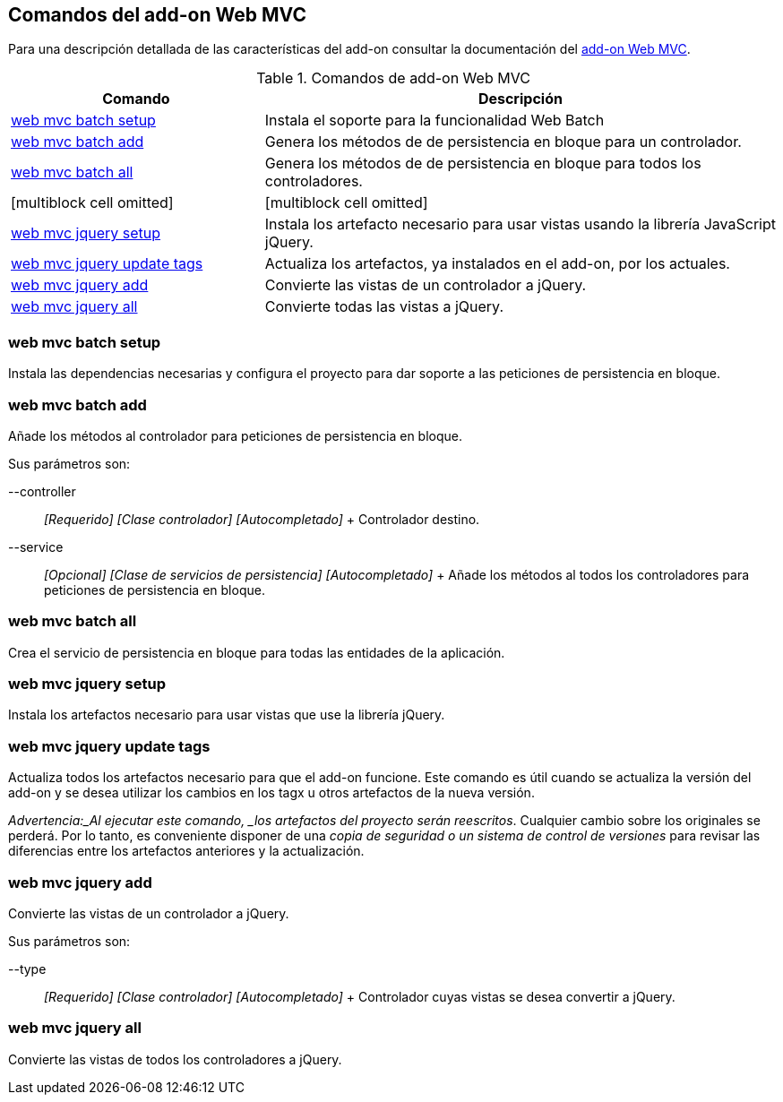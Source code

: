 Comandos del add-on Web MVC
---------------------------

Para una descripción detallada de las características del add-on
consultar la documentación del link:#addon-web-mvc[add-on Web MVC].

.Comandos de add-on Web MVC
[width="100%",cols="33%,67%",options="header",]
|=======================================================================
|Comando |Descripción
|link:#apendice-comandos_addon-web-mvc_mvc-batch_web-mvc-batch-setup[web
mvc batch setup] |Instala el soporte para la funcionalidad Web Batch

|link:#apendice-comandos_addon-web-mvc_mvc-batch_web-mvc-batch-add[web
mvc batch add] |Genera los métodos de de persistencia en bloque para un
controlador.

|link:#apendice-comandos_addon-web-mvc_mvc-batch_web-mvc-batch-all[web
mvc batch all] |Genera los métodos de de persistencia en bloque para
todos los controladores.

|[multiblock cell omitted] |[multiblock cell omitted]

|link:#apendice-comandos_addon-web-mvc_mvc-jquery_web-mvc-jquery-setup[web
mvc jquery setup] |Instala los artefacto necesario para usar vistas
usando la librería JavaScript jQuery.

|link:#apendice-comandos_addon-web-mvc_mvc-jquery_web-mvc-jquery-update-tags[web
mvc jquery update tags] |Actualiza los artefactos, ya instalados en el
add-on, por los actuales.

|link:#apendice-comandos_addon-web-mvc_mvc-jquery_web-mvc-jquery-add[web
mvc jquery add] |Convierte las vistas de un controlador a jQuery.

|link:#apendice-comandos_addon-web-mvc_mvc-jquery_web-mvc-jquery-all[web
mvc jquery all] |Convierte todas las vistas a jQuery.
|=======================================================================

web mvc batch setup
~~~~~~~~~~~~~~~~~~~

Instala las dependencias necesarias y configura el proyecto para dar
soporte a las peticiones de persistencia en bloque.

web mvc batch add
~~~~~~~~~~~~~~~~~

Añade los métodos al controlador para peticiones de persistencia en
bloque.

Sus parámetros son:

--controller::
  _[Requerido] [Clase controlador] [Autocompletado]_
  +
  Controlador destino.
--service::
  _[Opcional] [Clase de servicios de persistencia] [Autocompletado]_
  +
  Añade los métodos al todos los controladores para peticiones de
  persistencia en bloque.

web mvc batch all
~~~~~~~~~~~~~~~~~

Crea el servicio de persistencia en bloque para todas las entidades de
la aplicación.

web mvc jquery setup
~~~~~~~~~~~~~~~~~~~~

Instala los artefactos necesario para usar vistas que use la librería
jQuery.

web mvc jquery update tags
~~~~~~~~~~~~~~~~~~~~~~~~~~

Actualiza todos los artefactos necesario para que el add-on funcione.
Este comando es útil cuando se actualiza la versión del add-on y se
desea utilizar los cambios en los tagx u otros artefactos de la nueva
versión.

_Advertencia:_Al ejecutar este comando, _los artefactos del proyecto
serán reescritos_. Cualquier cambio sobre los originales se perderá. Por
lo tanto, es conveniente disponer de una _copia de seguridad o un
sistema de control de versiones_ para revisar las diferencias entre los
artefactos anteriores y la actualización.

web mvc jquery add
~~~~~~~~~~~~~~~~~~

Convierte las vistas de un controlador a jQuery.

Sus parámetros son:

--type::
  _[Requerido] [Clase controlador] [Autocompletado]_
  +
  Controlador cuyas vistas se desea convertir a jQuery.

web mvc jquery all
~~~~~~~~~~~~~~~~~~

Convierte las vistas de todos los controladores a jQuery.

